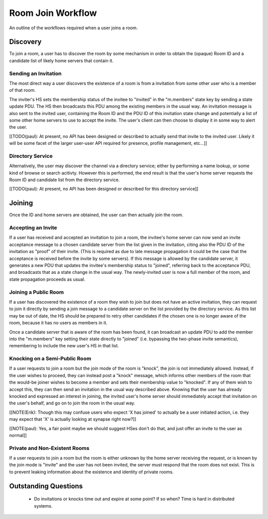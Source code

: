 ==================
Room Join Workflow
==================

An outline of the workflows required when a user joins a room.

Discovery
=========

To join a room, a user has to discover the room by some mechanism in order to
obtain the (opaque) Room ID and a candidate list of likely home servers that
contain it.

Sending an Invitation
---------------------

The most direct way a user discovers the existence of a room is from a
invitation from some other user who is a member of that room.

The inviter's HS sets the membership status of the invitee to "invited" in the
"m.members" state key by sending a state update PDU. The HS then broadcasts this
PDU among the existing members in the usual way. An invitation message is also
sent to the invited user, containing the Room ID and the PDU ID of this
invitation state change and potentially a list of some other home servers to use
to accept the invite. The user's client can then choose to display it in some
way to alert the user.

[[TODO(paul): At present, no API has been designed or described to actually send
that invite to the invited user. Likely it will be some facet of the larger
user-user API required for presence, profile management, etc...]]

Directory Service
-----------------

Alternatively, the user may discover the channel via a directory service; either
by performing a name lookup, or some kind of browse or search acitivty. However
this is performed, the end result is that the user's home server requests the
Room ID and candidate list from the directory service.

[[TODO(paul): At present, no API has been designed or described for this
directory service]]


Joining
=======

Once the ID and home servers are obtained, the user can then actually join the
room.

Accepting an Invite
-------------------

If a user has received and accepted an invitation to join a room, the invitee's
home server can now send an invite acceptance message to a chosen candidate
server from the list given in the invitation, citing also the PDU ID of the
invitation as "proof" of their invite. (This is required as due to late message
propagation it could be the case that the acceptance is received before the
invite by some servers). If this message is allowed by the candidate server, it
generates a new PDU that updates the invitee's membership status to "joined",
referring back to the acceptance PDU, and broadcasts that as a state change in
the usual way. The newly-invited user is now a full member of the room, and
state propagation proceeds as usual.

Joining a Public Room
---------------------

If a user has discovered the existence of a room they wish to join but does not
have an active invitation, they can request to join it directly by sending a
join message to a candidate server on the list provided by the directory
service. As this list may be out of date, the HS should be prepared to retry
other candidates if the chosen one is no longer aware of the room, because it
has no users as members in it.

Once a candidate server that is aware of the room has been found, it can
broadcast an update PDU to add the member into the "m.members" key setting their
state directly to "joined" (i.e. bypassing the two-phase invite semantics),
remembering to include the new user's HS in that list.

Knocking on a Semi-Public Room
------------------------------

If a user requests to join a room but the join mode of the room is "knock", the
join is not immediately allowed. Instead, if the user wishes to proceed, they
can instead post a "knock" message, which informs other members of the room that
the would-be joiner wishes to become a member and sets their membership value to
"knocked". If any of them wish to accept this, they can then send an invitation
in the usual way described above. Knowing that the user has already knocked and
expressed an interest in joining, the invited user's home server should
immediately accept that invitation on the user's behalf, and go on to join the
room in the usual way.

[[NOTE(Erik): Though this may confuse users who expect 'X has joined' to
actually be a user initiated action, i.e. they may expect that 'X' is actually
looking at synapse right now?]]

[[NOTE(paul): Yes, a fair point maybe we should suggest HSes don't do that, and
just offer an invite to the user as normal]]

Private and Non-Existent Rooms
------------------------------

If a user requests to join a room but the room is either unknown by the home
server receiving the request, or is known by the join mode is "invite" and the
user has not been invited, the server must respond that the room does not exist.
This is to prevent leaking information about the existence and identity of
private rooms.


Outstanding Questions
=====================

 * Do invitations or knocks time out and expire at some point? If so when? Time
   is hard in distributed systems.
